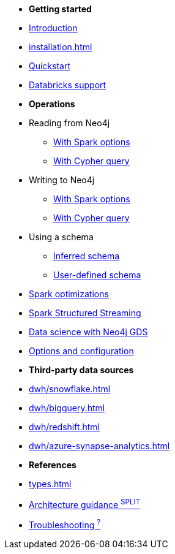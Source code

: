 * *Getting started*

* xref:index.adoc[Introduction]
* xref:installation.adoc[]
* xref:quickstart.adoc[Quickstart]
* xref:databricks.adoc[Databricks support]

* *Operations*
* Reading from Neo4j
** xref:reading.adoc[With Spark options]
** xref:reading-cypher.adoc[With Cypher query]
* Writing to Neo4j
** xref:writing.adoc[With Spark options]
** xref:writing-cypher.adoc[With Cypher query]
* Using a schema
** xref:schema.adoc[Inferred schema]
** xref:schema-user.adoc[User-defined schema]
* xref:considerations.adoc[Spark optimizations]
* xref:streaming.adoc[Spark Structured Streaming]
* xref:gds.adoc[Data science with Neo4j GDS]
* xref:configuration.adoc[Options and configuration]

* *Third-party data sources*
* xref:dwh/snowflake.adoc[]
* xref:dwh/bigquery.adoc[]
* xref:dwh/redshift.adoc[]
* xref:dwh/azure-synapse-analytics.adoc[]

* *References*
* xref:types.adoc[]
* xref:architecture.adoc[Architecture guidance ^SPLIT^]
* xref:faq.adoc[Troubleshooting ^?^]
